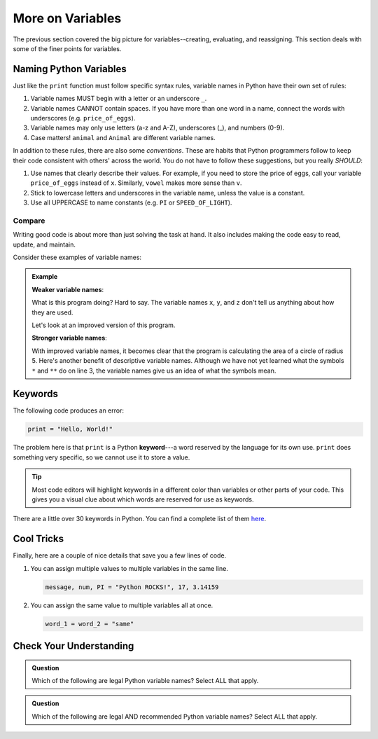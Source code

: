 More on Variables
=================

The previous section covered the big picture for variables--creating,
evaluating, and reassigning. This section deals with some of the finer points
for variables.

Naming Python Variables
-----------------------

Just like the ``print`` function must follow specific syntax rules, variable
names in Python have their own set of rules:

#. Variable names MUST begin with a letter or an underscore ``_``.
#. Variable names CANNOT contain spaces. If you have more than one word in a
   name, connect the words with underscores (e.g. ``price_of_eggs``).
#. Variable names may only use letters (a-z and A-Z), underscores (_), and
   numbers (0-9).
#. Case matters! ``animal`` and ``Animal`` are different variable names.

In addition to these rules, there are also some *conventions*. These are
habits that Python programmers follow to keep their code consistent with
others' across the world. You do not have to follow these suggestions, but you
really *SHOULD*:

#. Use names that clearly describe their values. For example, if you need to
   store the price of eggs, call your variable ``price_of_eggs`` instead of
   ``x``. Similarly, ``vowel`` makes more sense than ``v``.
#. Stick to lowercase letters and underscores in the variable name, unless the
   value is a constant.
#. Use all UPPERCASE to name constants (e.g. ``PI`` or ``SPEED_OF_LIGHT``).

Compare
^^^^^^^

Writing good code is about more than just solving the task at hand. It also
includes making the code easy to read, update, and maintain.

Consider these examples of variable names:

.. admonition:: Example

   **Weaker variable names**:

   .. sourcecode:: Python
      :linenos:

      x = 5
      y = 3.14
      z = y * x ** 2
      print(z)
   
   What is this program doing? Hard to say. The variable names ``x``, ``y``,
   and ``z`` don't tell us anything about how they are used. 

   Let's look at an improved version of this program.

   **Stronger variable names**:

   .. sourcecode:: Python
      :linenos:

      radius_of_circle = 5
      PI = 3.14
      area_of_circle = PI * radius_of_circle ** 2
      print(area_of_circle)
      
   With improved variable names, it becomes clear that the program is
   calculating the area of a circle of radius 5. Here's another benefit of descriptive variable names. 
   Although we have not yet learned what the symbols ``*`` and ``**`` do on line 3, the variable 
   names give us an idea of what the symbols mean.


Keywords
--------

.. index:: ! keyword, ! reserved words

The following code produces an error:

.. sourcecode:: Python

   print = "Hello, World!"

The problem here is that ``print`` is a Python **keyword**---a word
reserved by the language for its own use. ``print`` does something very
specific, so we cannot use it to store a value.

.. admonition:: Tip

   Most code editors will highlight keywords in a different color than
   variables or other parts of your code. This gives you a visual clue about
   which words are reserved for use as keywords.

There are a little over 30 keywords in Python. You can find a complete list of
them `here <https://www.programiz.com/python-programming/keyword-list>`__.

Cool Tricks
-----------

Finally, here are a couple of nice details that save you a few lines of code.

#. You can assign multiple values to multiple variables in the same line.

   .. sourcecode:: python

      message, num, PI = "Python ROCKS!", 17, 3.14159

#. You can assign the same value to multiple variables all at once.

   .. sourcecode:: python

      word_1 = word_2 = "same"

Check Your Understanding
------------------------

.. admonition:: Question

   Which of the following are legal Python variable names? Select ALL that
   apply.

   .. raw:: html
      
      <ol type="a">
         <li><span id = "1a" onclick="highlight('1a', false)">Student_Grade%</span></li>
         <li><span id = "1b" onclick="highlight('1b', true)">Student_Grade_Percent</span></li>
         <li><span id = "1c" onclick="highlight('1c', false)">Student Grade Percent</span></li>
         <li><span id = "1d" onclick="highlight('1d', false)">student_grade%</span></li>
         <li><span id = "1e" onclick="highlight('1e', true)">student_grade_percent</span></li>
         <li><span id = "1f" onclick="highlight('1f', false)">student grade percent</span></li>
         <li><span id = "1g" onclick="highlight('1g', true)">g</span></li>
      </ol>

.. admonition:: Question

   Which of the following are legal AND recommended Python variable names?
   Select ALL that apply.
   
   .. raw:: html
      
      <ol type="a">
         <li><span id = "2a" onclick="highlight('2a', false)">Student_Grade%</span></li>
         <li><span id = "2b" onclick="highlight('2b', false)">Student_Grade_Percent</span></li>
         <li><span id = "2c" onclick="highlight('2c', false)">Student Grade Percent</span></li>
         <li><span id = "2d" onclick="highlight('2d', false)">student_grade%</span></li>
         <li><span id = "2e" onclick="highlight('2e', true)">student_grade_percent</span></li>
         <li><span id = "2f" onclick="highlight('2f', false)">student grade percent</span></li>
         <li><span id = "2g" onclick="highlight('2g', false)">g</span></li>
      </ol>



